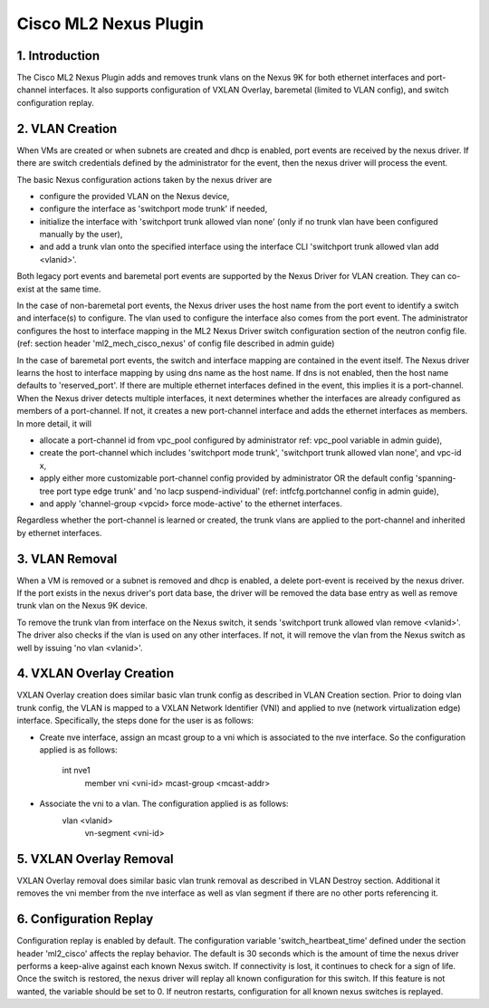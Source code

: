 ===================================
Cisco ML2 Nexus Plugin
===================================

1. Introduction
---------------
The Cisco ML2 Nexus Plugin adds and removes trunk vlans
on the Nexus 9K for both ethernet interfaces and port-channel
interfaces.  It also supports configuration of VXLAN Overlay,
baremetal (limited to VLAN config), and switch configuration
replay.

2. VLAN Creation
----------------
When VMs are created or when subnets are created and dhcp
is enabled, port events are received by the nexus driver.
If there are switch credentials defined by the administrator
for the event, then the nexus driver will process the event.

The basic Nexus configuration actions taken by the nexus driver are

* configure the provided VLAN on the Nexus device,
* configure the interface as 'switchport mode trunk' if needed,
* initialize the interface with 'switchport trunk allowed vlan none'
  (only if no trunk vlan have been configured manually by the user),
* and add a trunk vlan onto the specified interface using the interface
  CLI 'switchport trunk allowed vlan add <vlanid>'.

Both legacy port events and baremetal port events are supported by
the Nexus Driver for VLAN creation.  They can co-exist at the same
time.

In the case of non-baremetal port events, the Nexus driver uses the
host name from the port event to identify a switch and interface(s)
to configure.  The vlan used to configure the interface also comes
from the port event.  The administrator configures the host to
interface mapping in the ML2 Nexus Driver switch configuration section
of the neutron config file. (ref: section header 'ml2_mech_cisco_nexus'
of config file described in admin guide)

In the case of baremetal port events, the switch and interface mapping
are contained in the event itself.  The Nexus driver learns the
host to interface mapping by using dns name as the host name.  If
dns is not enabled, then the host name defaults to 'reserved_port'.
If there are multiple ethernet interfaces defined in the event,
this implies it is a port-channel.  When the Nexus driver detects
multiple interfaces, it next determines whether the interfaces are
already configured as members of a port-channel. If not, it creates
a new port-channel interface and adds the ethernet interfaces as
members.  In more detail, it will

* allocate a port-channel id from vpc_pool configured by administrator
  ref: vpc_pool variable in admin guide),
* create the port-channel which includes 'switchport mode trunk',
  'switchport trunk allowed vlan none',  and vpc-id x,
* apply either more customizable port-channel config provided by
  administrator OR the default config 'spanning-tree port type edge
  trunk' and 'no lacp suspend-individual' (ref: intfcfg.portchannel
  config in admin guide),
* and apply 'channel-group <vpcid> force mode-active' to the
  ethernet interfaces.

Regardless whether the port-channel is learned or created, the
trunk vlans are applied to the port-channel and inherited by
ethernet interfaces.  

3. VLAN Removal
---------------
When a VM is removed or a subnet is removed and dhcp is enabled, a delete
port-event is received by the nexus driver.  If the port exists in the
nexus driver's port data base, the driver will be removed the data base
entry as well as remove trunk vlan on the Nexus 9K device.  

To remove the trunk vlan from interface on the Nexus switch, it
sends 'switchport trunk allowed vlan remove <vlanid>'.  The driver
also checks if the vlan is used on any other interfaces.  If not,
it will remove the vlan from the Nexus switch as well by issuing
'no vlan <vlanid>'.

4. VXLAN Overlay Creation
-------------------------
VXLAN Overlay creation does similar basic vlan trunk config as described
in VLAN Creation section.  Prior to doing vlan trunk config, the VLAN
is mapped to a VXLAN Network Identifier (VNI) and applied to
nve (network virtualization edge) interface.  Specifically, the
steps done for the user is as follows:

* Create nve interface, assign an mcast group to a vni which is
  associated to the nve interface.  So the configuration applied is as
  follows:
    int nve1
        member vni <vni-id> mcast-group <mcast-addr>
* Associate the vni to a vlan.  The configuration applied is as follows:
    vlan <vlanid>
      vn-segment <vni-id>

5. VXLAN Overlay Removal
------------------------
VXLAN Overlay removal does similar basic vlan trunk removal as described
in VLAN Destroy section.  Additional it removes the vni member from
the nve interface as well as vlan segment if there are no other ports
referencing it.

6. Configuration Replay
-----------------------
Configuration replay is enabled by default.  The configuration variable
'switch_heartbeat_time' defined under the section header 'ml2_cisco'
affects the replay behavior. The default is 30 seconds which is the
amount of time the nexus driver performs a keep-alive against each
known Nexus switch. If connectivity is lost, it continues to
check for a sign of life.  Once the switch is restored, the nexus
driver will replay all known configuration for this switch. If this
feature is not wanted, the variable should be set to 0.  If neutron
restarts, configuration for all known nexus switches is replayed.

